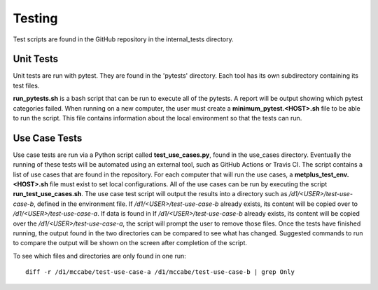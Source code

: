 Testing
=======

Test scripts are found in the GitHub repository in the internal_tests
directory.

Unit Tests
----------

Unit tests are run with pytest. They are found in the 'pytests' directory.
Each tool has its own subdirectory containing its test files.

**run_pytests.sh** is a bash script that can be run to execute all of the
pytests. A report will be output showing which pytest categories failed.
When running on a new computer, the user must create a
**minimum_pytest.<HOST>.sh**
file to be able to run the script. This file contains information about
the local environment so that the tests can run.

Use Case Tests
--------------

Use case tests are run via a Python script called **test_use_cases.py**,
found in the use_cases directory.
Eventually the running of these tests will be automated using an external
tool, such as GitHub Actions or Travis CI.
The script contains a list of use cases that are found in the repository.
For each computer that will run the use cases, a
**metplus_test_env.<HOST>.sh** file must exist to set local configurations.
All of the use cases can be run by executing the script
**run_test_use_cases.sh**. The use case test script will output the results
into a directory such as */d1/<USER>/test-use-case-b*, defined in the
environment file.
If */d1/<USER>/test-use-case-b* already exists, its content will be copied
over to */d1/<USER>/test-use-case-a*. If data is found in If
*/d1/<USER>/test-use-case-b* already exists, its content will be copied
over the */d1/<USER>/test-use-case-a*, the script will prompt the user to
remove those files.
Once the tests have finished running, the output found in the two
directories can be compared to see what has changed. Suggested commands
to run to compare the output will be shown on the screen after completion
of the script.

To see which files and directories are only found in one run::

    diff -r /d1/mccabe/test-use-case-a /d1/mccabe/test-use-case-b | grep Only

